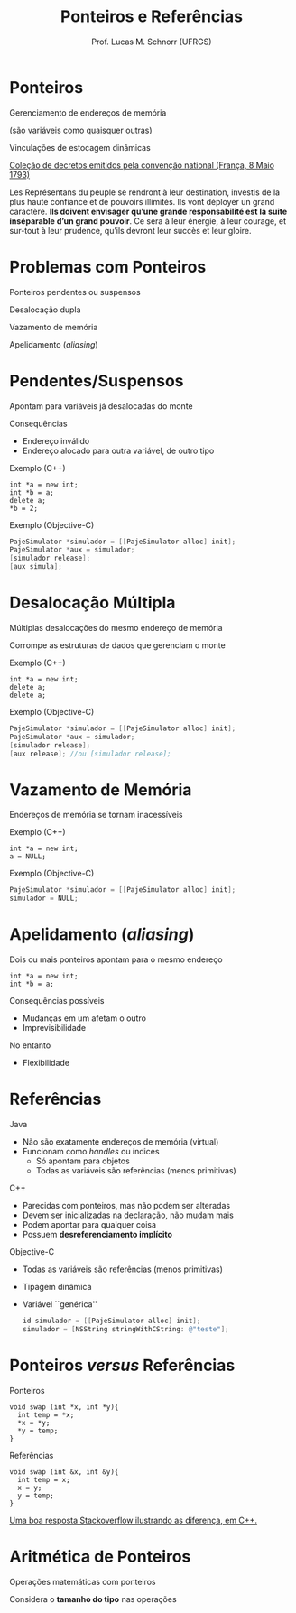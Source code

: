 # -*- coding: utf-8 -*-
# -*- mode: org -*-
#+startup: beamer overview indent
#+LANGUAGE: pt-br
#+TAGS: noexport(n)
#+EXPORT_EXCLUDE_TAGS: noexport
#+EXPORT_SELECT_TAGS: export

#+Title: Ponteiros e Referências
#+Author: Prof. Lucas M. Schnorr (UFRGS)
#+Date: \copyleft

#+LaTeX_CLASS: beamer
#+LaTeX_CLASS_OPTIONS: [xcolor=dvipsnames]
#+OPTIONS:   H:1 num:t toc:nil \n:nil @:t ::t |:t ^:t -:t f:t *:t <:t
#+LATEX_HEADER: \input{../org-babel.tex}

* Ponteiros

#+BEGIN_CENTER
Gerenciamento de endereços de memória

(são variáveis como quaisquer outras)
#+END_CENTER


#+BEGIN_CENTER
Vinculações de estocagem dinâmicas
#+END_CENTER

#+latex: \pause\vfill

#+latex: {\small

[[https://books.google.com.br/books?id=D55aAAAAcAAJ&q=ins%C3%A9parable&redir_esc=y#v=snippet&q=ins%C3%A9parable&f=false][Coleção de decretos emitidos pela convenção national (França, 8 Maio 1793)]]

#+latex: \bigskip

Les Représentans du peuple se rendront à leur destination, investis de
la plus haute confiance et de pouvoirs illimités. Ils vont déployer un
grand caractère. *Ils doivent envisager qu’une grande responsabilité
est la suite inséparable d’un grand pouvoir*. Ce sera à leur énergie,
à leur courage, et sur-tout à leur prudence, qu’ils devront leur
succès et leur gloire.

#+latex: }

* Problemas com Ponteiros

Ponteiros pendentes ou suspensos

Desalocação dupla

Vazamento de memória

Apelidamento (/aliasing/)

* Pendentes/Suspensos

Apontam para variáveis já desalocadas do monte

Consequências
+ Endereço inválido
+ Endereço alocado para outra variável, de outro tipo

Exemplo (C++)
#+begin_src C++
int *a = new int;
int *b = a;
delete a;
*b = 2;
#+end_src

Exemplo (Objective-C)
#+begin_src Objective-C
PajeSimulator *simulador = [[PajeSimulator alloc] init];
PajeSimulator *aux = simulador;
[simulador release];
[aux simula];
#+end_src
* Desalocação Múltipla

Múltiplas desalocações do mesmo endereço de memória

Corrompe as estruturas de dados que gerenciam o monte

Exemplo (C++)
#+begin_src C++
int *a = new int;
delete a;
delete a;
#+end_src

Exemplo (Objective-C)
#+begin_src Objective-C
PajeSimulator *simulador = [[PajeSimulator alloc] init];
PajeSimulator *aux = simulador;
[simulador release];
[aux release]; //ou [simulador release];
#+end_src
* Vazamento de Memória

Endereços de memória se tornam inacessíveis

Exemplo (C++)
#+begin_src C++
int *a = new int;
a = NULL;
#+end_src

Exemplo (Objective-C)
#+begin_src Objective-C
PajeSimulator *simulador = [[PajeSimulator alloc] init];
simulador = NULL;
#+end_src

* Apelidamento (/aliasing/)
Dois ou mais ponteiros apontam para o mesmo endereço

#+begin_src C++
int *a = new int;
int *b = a;
#+end_src

Consequências possíveis
+ Mudanças em um afetam o outro
+ Imprevisibilidade
No entanto
+ Flexibilidade
* Referências
Java
+ Não são exatamente endereços de memória (virtual)
+ Funcionam como /handles/ ou índices
    + Só apontam para objetos
    + Todas as variáveis são referências (menos primitivas)
#+latex: \vfill
\pause C++
+ Parecidas com ponteiros, mas não podem ser alteradas
+ Devem ser inicializadas na declaração, não mudam mais
+ Podem apontar para qualquer coisa
+ Possuem *desreferenciamento implícito*
#+latex: \vfill
\pause Objective-C
+ Todas as variáveis são referências (menos primitivas)
+ Tipagem dinâmica
+ Variável ``genérica''
    #+begin_src Objective-C
    id simulador = [[PajeSimulator alloc] init];
    simulador = [NSString stringWithCString: @"teste"];
    #+end_src
* Ponteiros /versus/ Referências
Ponteiros
#+begin_src C++
void swap (int *x, int *y){
  int temp = *x;
  *x = *y;
  *y = temp;
}
#+end_src

Referências
#+begin_src C++
void swap (int &x, int &y){
  int temp = x;
  x = y;
  y = temp;
}
#+end_src

[[https://stackoverflow.com/questions/57483/what-are-the-differences-between-a-pointer-variable-and-a-reference-variable-in][Uma boa resposta Stackoverflow ilustrando as diferença, em C++.]]

* Aritmética de Ponteiros

Operações matemáticas com ponteiros

Considera o *tamanho do tipo* nas operações


#+BEGIN_SRC C :tangle ponteiro.c :exports none
#include<stdio.h>
#include<stdlib.h>
int main ()
{
   int vetor[5];
   int *p = vetor;
   int i;
   for (i = 0; i < 5; i++){
     p++;
     printf("%p\n", p);
   }
   printf("Terminei o primeiro for\n");
   p--;
   for (i = 4; i >= 0; i--){
     p--;
     printf("%p\n", p);
   }
}
#+END_SRC

#+RESULTS:

